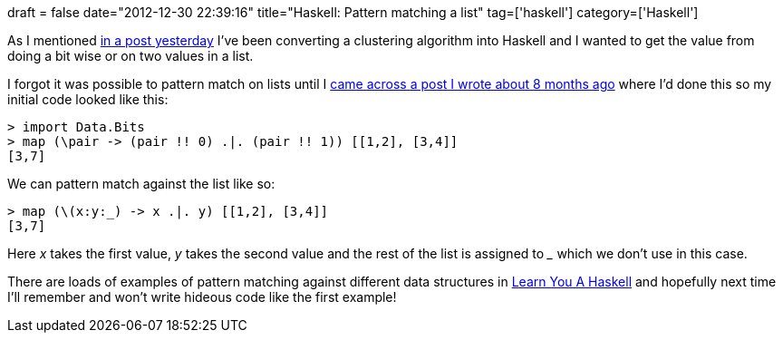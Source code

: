 +++
draft = false
date="2012-12-30 22:39:16"
title="Haskell: Pattern matching a list"
tag=['haskell']
category=['Haskell']
+++

As I mentioned http://www.markhneedham.com/blog/2012/12/29/haskell-initialising-a-map/[in a post yesterday] I've been converting a clustering algorithm into Haskell and I wanted to get the value from doing a bit wise or on two values in a list.

I forgot it was possible to pattern match on lists until I http://www.markhneedham.com/blog/2012/04/15/haskell-a-simple-parsing-example-using-pattern-matching/[came across a post I wrote about 8 months ago] where I'd done this so my initial code looked like this:

[source,haskell]
----

> import Data.Bits
> map (\pair -> (pair !! 0) .|. (pair !! 1)) [[1,2], [3,4]]
[3,7]
----

We can pattern match against the list like so:

[source,haskell]
----

> map (\(x:y:_) -> x .|. y) [[1,2], [3,4]]
[3,7]
----

Here +++<cite>+++x+++</cite>+++ takes the first value, +++<cite>+++y+++</cite>+++ takes the second value and the rest of the list is assigned to +++<cite>+++_+++</cite>+++ which we don't use in this case.

There are loads of examples of pattern matching against different data structures in http://learnyouahaskell.com/syntax-in-functions[Learn You A Haskell] and hopefully next time I'll remember and won't write hideous code like the first example!
